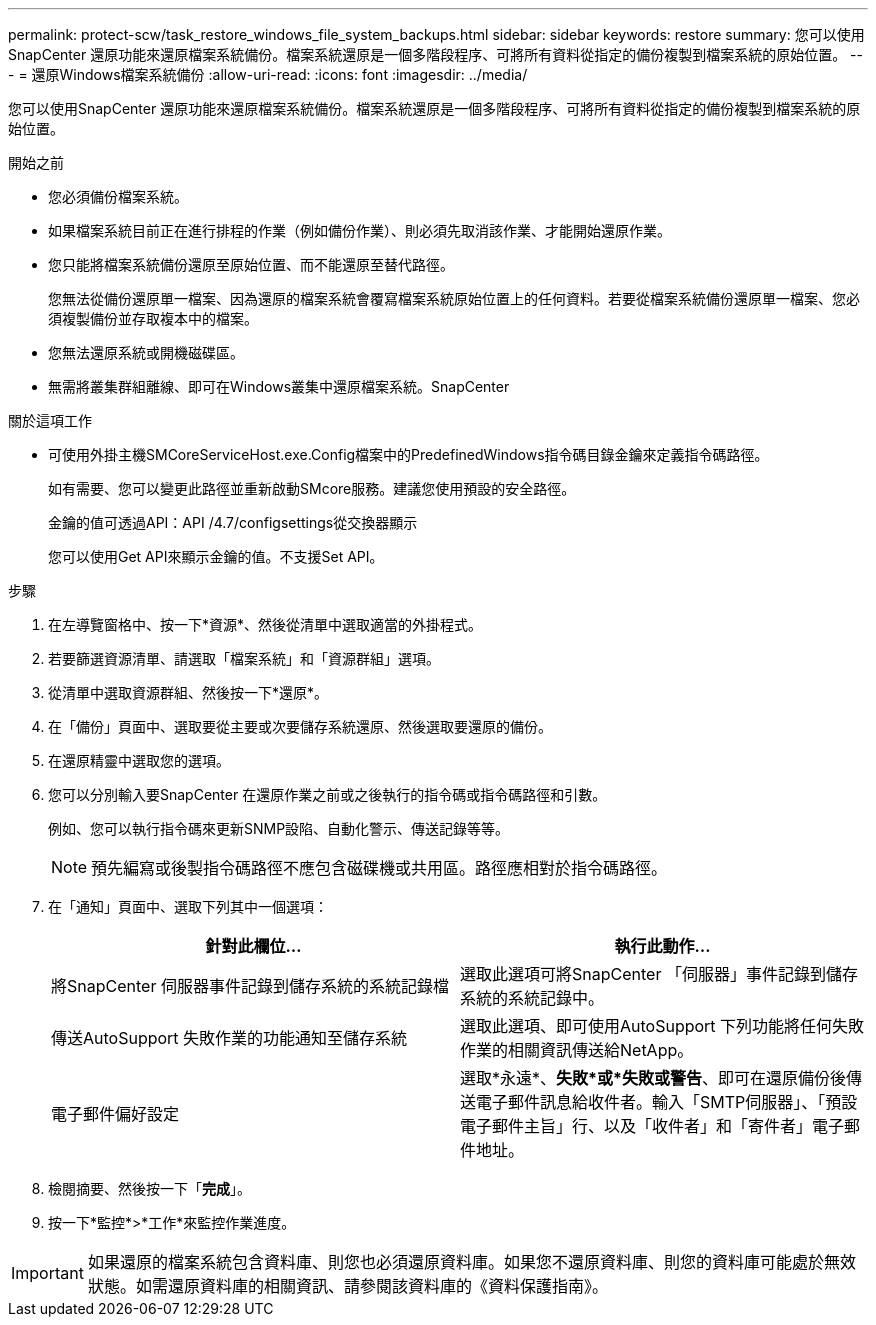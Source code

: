 ---
permalink: protect-scw/task_restore_windows_file_system_backups.html 
sidebar: sidebar 
keywords: restore 
summary: 您可以使用SnapCenter 還原功能來還原檔案系統備份。檔案系統還原是一個多階段程序、可將所有資料從指定的備份複製到檔案系統的原始位置。 
---
= 還原Windows檔案系統備份
:allow-uri-read: 
:icons: font
:imagesdir: ../media/


[role="lead"]
您可以使用SnapCenter 還原功能來還原檔案系統備份。檔案系統還原是一個多階段程序、可將所有資料從指定的備份複製到檔案系統的原始位置。

.開始之前
* 您必須備份檔案系統。
* 如果檔案系統目前正在進行排程的作業（例如備份作業）、則必須先取消該作業、才能開始還原作業。
* 您只能將檔案系統備份還原至原始位置、而不能還原至替代路徑。
+
您無法從備份還原單一檔案、因為還原的檔案系統會覆寫檔案系統原始位置上的任何資料。若要從檔案系統備份還原單一檔案、您必須複製備份並存取複本中的檔案。

* 您無法還原系統或開機磁碟區。
* 無需將叢集群組離線、即可在Windows叢集中還原檔案系統。SnapCenter


.關於這項工作
* 可使用外掛主機SMCoreServiceHost.exe.Config檔案中的PredefinedWindows指令碼目錄金鑰來定義指令碼路徑。
+
如有需要、您可以變更此路徑並重新啟動SMcore服務。建議您使用預設的安全路徑。

+
金鑰的值可透過API：API /4.7/configsettings從交換器顯示

+
您可以使用Get API來顯示金鑰的值。不支援Set API。



.步驟
. 在左導覽窗格中、按一下*資源*、然後從清單中選取適當的外掛程式。
. 若要篩選資源清單、請選取「檔案系統」和「資源群組」選項。
. 從清單中選取資源群組、然後按一下*還原*。
. 在「備份」頁面中、選取要從主要或次要儲存系統還原、然後選取要還原的備份。
. 在還原精靈中選取您的選項。
. 您可以分別輸入要SnapCenter 在還原作業之前或之後執行的指令碼或指令碼路徑和引數。
+
例如、您可以執行指令碼來更新SNMP設陷、自動化警示、傳送記錄等等。

+

NOTE: 預先編寫或後製指令碼路徑不應包含磁碟機或共用區。路徑應相對於指令碼路徑。

. 在「通知」頁面中、選取下列其中一個選項：
+
|===
| 針對此欄位... | 執行此動作... 


 a| 
將SnapCenter 伺服器事件記錄到儲存系統的系統記錄檔
 a| 
選取此選項可將SnapCenter 「伺服器」事件記錄到儲存系統的系統記錄中。



 a| 
傳送AutoSupport 失敗作業的功能通知至儲存系統
 a| 
選取此選項、即可使用AutoSupport 下列功能將任何失敗作業的相關資訊傳送給NetApp。



 a| 
電子郵件偏好設定
 a| 
選取*永遠*、*失敗*或*失敗或警告*、即可在還原備份後傳送電子郵件訊息給收件者。輸入「SMTP伺服器」、「預設電子郵件主旨」行、以及「收件者」和「寄件者」電子郵件地址。

|===
. 檢閱摘要、然後按一下「*完成*」。
. 按一下*監控*>*工作*來監控作業進度。



IMPORTANT: 如果還原的檔案系統包含資料庫、則您也必須還原資料庫。如果您不還原資料庫、則您的資料庫可能處於無效狀態。如需還原資料庫的相關資訊、請參閱該資料庫的《資料保護指南》。
